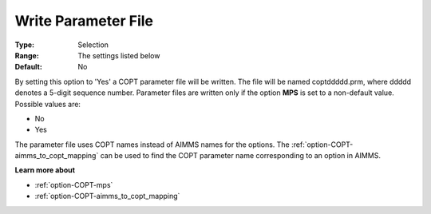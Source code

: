 .. _option-COPT-write_parameter_file:


Write Parameter File
====================



:Type:	Selection	
:Range:	The settings listed below	
:Default:	No	



By setting this option to 'Yes' a COPT parameter file will be written. The file will be named coptddddd.prm, where ddddd denotes a 5-digit sequence number. Parameter files are written only if the option **MPS**  is set to a non-default value. Possible values are:



*	No
*	Yes




The parameter file uses COPT names instead of AIMMS names for the options. The :ref:`option-COPT-aimms_to_copt_mapping`  can be used to find the COPT parameter name corresponding to an option in AIMMS.





**Learn more about** 

*	:ref:`option-COPT-mps` 
*	:ref:`option-COPT-aimms_to_copt_mapping` 
